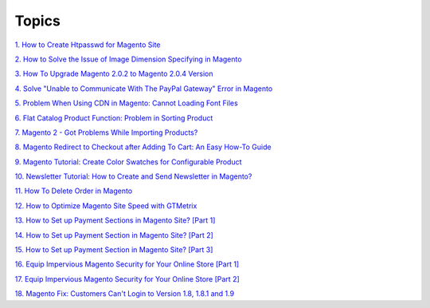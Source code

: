 Topics
========

`1. How to Create Htpasswd for Magento Site <http://bsscommerce.com/blog/how-to-create-htpasswd-for-magento-site/>`_

`2. How to Solve the Issue of Image Dimension Specifying in Magento <http://bsscommerce.com/blog/how-to-solve-the-issue-of-image-dimension-specifying-in-magento/>`_

`3. How To Upgrade Magento 2.0.2 to Magento 2.0.4 Version <http://bsscommerce.com/blog/how-to-upgrade-magento-2-0-2-to-magento-2-0-4-version/>`_

`4. Solve "Unable to Communicate With The PayPal Gateway" Error in Magento <http://bsscommerce.com/blog/solve-unable-to-communicate-with-the-paypal-gateway-error-in-magento/>`_

`5. Problem When Using CDN in Magento: Cannot Loading Font Files <http://bsscommerce.com/blog/problem-when-using-cdn-in-magento-cannot-loading-font-files/>`_

`6. Flat Catalog Product Function: Problem in Sorting Product <http://bsscommerce.com/blog/flat-catalog-product-function-problem-in-sorting-product/>`_

`7. Magento 2 - Got Problems While Importing Products? <http://bsscommerce.com/blog/magento-2-got-problems-while-importing-products/>`_

`8. Magento Redirect to Checkout after Adding To Cart: An Easy How-To Guide <http://bsscommerce.com/blog/magento-redirect-to-checkout-after-adding-to-cart-an-easy-how-to-guide/>`_

`9. Magento Tutorial: Create Color Swatches for Configurable Product <http://bsscommerce.com/blog/magento-tutorial-create-color-swatches-for-configurable-product/>`_

`10. Newsletter Tutorial: How to Create and Send Newsletter in Magento? <http://bsscommerce.com/blog/newsletter-tutorial-how-to-create-and-send-newsletter-in-magento/>`_

`11. How To Delete Order in Magento <http://bsscommerce.com/blog/how-to-delete-orders-in-magento/>`_

`12. How to Optimize Magento Site Speed with GTMetrix <http://bsscommerce.com/blog/magento-optimize-site-speed-gtmetrix/>`_

`13. How to Set up Payment Sections in Magento Site? [Part 1] <http://bsscommerce.com/blog/how-to-set-up-payment-section-in-magento-site/>`_

`14. How to Set up Payment Section in Magento Site? [Part 2] <http://bsscommerce.com/blog/part-2-how-to-set-up-payment-section-in-magento-site/_>`_

`15. How to Set up Payment Section in Magento Site? [Part 3] <http://bsscommerce.com/blog/part-3-how-to-set-up-payment-section-in-magento-site/>`_

`16. Equip Impervious Magento Security for Your Online Store [Part 1] <http://bsscommerce.com/blog/inforgraphic-equip-impervious-magento-for-your-online-store/>`_

`17. Equip Impervious Magento Security for Your Online Store [Part 2] <http://bsscommerce.com/blog/part-2-equip-impervious-magento-security-for-your-online-store/>`_

`18. Magento Fix: Customers Can't Login to Version 1.8, 1.8.1 and 1.9 <http://bsscommerce.com/blog/magento-fix-customers-cant-login-to-version-1-8-1-8-1-and-1-9/>`_








